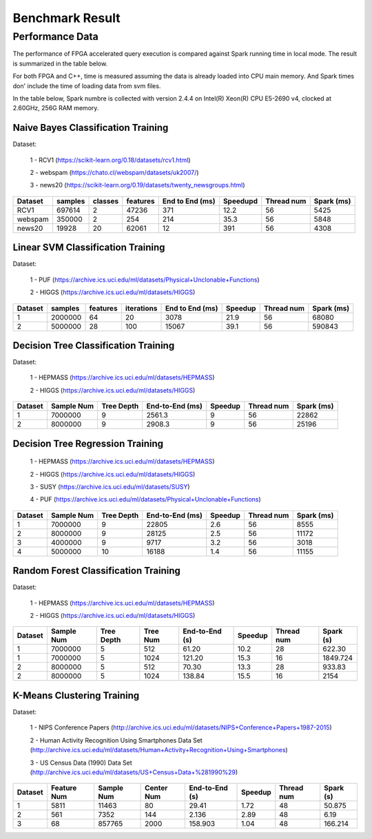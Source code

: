 .. 
   Copyright 2019 Xilinx, Inc.
  
   Licensed under the Apache License, Version 2.0 (the "License");
   you may not use this file except in compliance with the License.
   You may obtain a copy of the License at
  
       http://www.apache.org/licenses/LICENSE-2.0
  
   Unless required by applicable law or agreed to in writing, software
   distributed under the License is distributed on an "AS IS" BASIS,
   WITHOUT WARRANTIES OR CONDITIONS OF ANY KIND, either express or implied.
   See the License for the specific language governing permissions and
   limitations under the License.

.. result:

*****************
Benchmark Result
*****************

Performance Data
================

The performance of FPGA accelerated query execution is compared against Spark running time in local mode.
The result is summarized in the table below.

For both FPGA and C++, time is measured assuming the data is already loaded into CPU main memory.
And Spark times don' include the time of loading data from svm files.

In the table below, Spark numbre is collected with version 2.4.4 on
Intel(R) Xeon(R) CPU E5-2690 v4, clocked at 2.60GHz, 256G RAM memory.


Naive Bayes Classification Training
~~~~~~~~~~~~~~~~~~~~~~~~~~~~~~~~~~~~~

Dataset:

 1 - RCV1 (https://scikit-learn.org/0.18/datasets/rcv1.html)

 2 - webspam (https://chato.cl/webspam/datasets/uk2007/)

 3 - news20 (https://scikit-learn.org/0.19/datasets/twenty_newsgroups.html)

+---------+---------+---------+----------+-----------------+------------+-------------+------------+
| Dataset | samples | classes | features | End to End (ms) | Speedupd   | Thread num  | Spark (ms) |
+=========+=========+=========+==========+=================+============+=============+============+
| RCV1    | 697614  |   2     |  47236   | 371             | 12.2       | 56          | 5425       |
+---------+---------+---------+----------+-----------------+------------+-------------+------------+
| webspam | 350000  |   2     |  254     | 214             | 35.3       | 56          | 5848       |
+---------+---------+---------+----------+-----------------+------------+-------------+------------+
| news20  | 19928   |   20    |  62061   | 12              | 391        | 56          | 4308       |
+---------+---------+---------+----------+-----------------+------------+-------------+------------+


Linear SVM Classification Training
~~~~~~~~~~~~~~~~~~~~~~~~~~~~~~~~~~~~~~

Dataset:

 1 - PUF (https://archive.ics.uci.edu/ml/datasets/Physical+Unclonable+Functions)

 2 - HIGGS   (https://archive.ics.uci.edu/ml/datasets/HIGGS)

+---------+---------+----------+------------+-----------------+----------+------------+------------+
| Dataset | samples | features | iterations | End to End (ms) | Speedup  | Thread num | Spark (ms) |
+=========+=========+==========+============+=================+==========+============+============+
| 1       | 2000000 |    64    |     20     | 3078            | 21.9     | 56         | 68080      |
+---------+---------+----------+------------+-----------------+----------+------------+------------+
| 2       | 5000000 |    28    |     100    | 15067           | 39.1     | 56         | 590843     |
+---------+---------+----------+------------+-----------------+----------+------------+------------+


Decision Tree Classification Training
~~~~~~~~~~~~~~~~~~~~~~~~~~~~~~~~~~~~~~~

Dataset:

 1 - HEPMASS (https://archive.ics.uci.edu/ml/datasets/HEPMASS) 

 2 - HIGGS   (https://archive.ics.uci.edu/ml/datasets/HIGGS)

+---------+------------+------------+-----------------+----------+------------+------------+
| Dataset | Sample Num | Tree Depth | End-to-End (ms) | Speedup  | Thread num | Spark (ms) |
+=========+============+============+=================+==========+============+============+
| 1       | 7000000    | 9          | 2561.3          | 9        | 56         | 22862      |
+---------+------------+------------+-----------------+----------+------------+------------+
| 2       | 8000000    | 9          | 2908.3          | 9        | 56         | 25196      |
+---------+------------+------------+-----------------+----------+------------+------------+


Decision Tree Regression Training
~~~~~~~~~~~~~~~~~~~~~~~~~~~~~~~~~~~

 1 - HEPMASS (https://archive.ics.uci.edu/ml/datasets/HEPMASS) 

 2 - HIGGS   (https://archive.ics.uci.edu/ml/datasets/HIGGS)

 3 - SUSY (https://archive.ics.uci.edu/ml/datasets/SUSY)

 4 - PUF (https://archive.ics.uci.edu/ml/datasets/Physical+Unclonable+Functions)

+---------+------------+------------+-----------------+----------+------------+------------+
| Dataset | Sample Num | Tree Depth | End-to-End (ms) | Speedup  | Thread num | Spark (ms) |
+=========+============+============+=================+==========+============+============+
| 1       | 7000000    | 9          | 22805           | 2.6      | 56         | 8555       |
+---------+------------+------------+-----------------+----------+------------+------------+
| 2       | 8000000    | 9          | 28125           | 2.5      | 56         | 11172      |
+---------+------------+------------+-----------------+----------+------------+------------+
| 3       | 4000000    | 9          | 9717            | 3.2      | 56         | 3018       |
+---------+------------+------------+-----------------+----------+------------+------------+
| 4       | 5000000    | 10         | 16188           | 1.4      | 56         | 11155      |
+---------+------------+------------+-----------------+----------+------------+------------+


Random Forest Classification Training
~~~~~~~~~~~~~~~~~~~~~~~~~~~~~~~~~~~~~~~~~~

Dataset:

 1 - HEPMASS (https://archive.ics.uci.edu/ml/datasets/HEPMASS) 

 2 - HIGGS   (https://archive.ics.uci.edu/ml/datasets/HIGGS)

+---------+------------+------------+------------+----------------+----------+------------+-----------+
| Dataset | Sample Num | Tree Depth | Tree Num   | End-to-End (s) | Speedup  | Thread num | Spark (s) |
+=========+============+============+============+================+==========+============+===========+
| 1       | 7000000    | 5          | 512        | 61.20          | 10.2     | 28         | 622.30    |
+---------+------------+------------+------------+----------------+----------+------------+-----------+
| 1       | 7000000    | 5          | 1024       | 121.20         | 15.3     | 16         | 1849.724  |
+---------+------------+------------+------------+----------------+----------+------------+-----------+
| 2       | 8000000    | 5          | 512        | 70.30          | 13.3     | 28         | 933.83    |
+---------+------------+------------+------------+----------------+----------+------------+-----------+
| 2       | 8000000    | 5          | 1024       | 138.84         | 15.5     | 16         | 2154      |
+---------+------------+------------+------------+----------------+----------+------------+-----------+


K-Means Clustering Training
~~~~~~~~~~~~~~~~~~~~~~~~~~~~~~

Dataset:

 1 - NIPS Conference Papers (http://archive.ics.uci.edu/ml/datasets/NIPS+Conference+Papers+1987-2015)

 2 - Human Activity Recognition Using Smartphones Data Set (http://archive.ics.uci.edu/ml/datasets/Human+Activity+Recognition+Using+Smartphones)

 3 - US Census Data (1990) Data Set (http://archive.ics.uci.edu/ml/datasets/US+Census+Data+%281990%29)

+---------+--------------+------------+------------+----------------+----------+------------+-----------+
| Dataset | Feature Num  | Sample Num | Center Num | End-to-End (s) | Speedup  | Thread num | Spark (s) |
+=========+==============+============+============+================+==========+============+===========+
| 1       | 5811         | 11463      | 80         | 29.41          | 1.72     | 48         | 50.875    |
+---------+--------------+------------+------------+----------------+----------+------------+-----------+
| 2       | 561          | 7352       | 144        | 2.136          | 2.89     | 48         | 6.19      |
+---------+--------------+------------+------------+----------------+----------+------------+-----------+
| 3       | 68           | 857765     | 2000       | 158.903        | 1.04     | 48         | 166.214   |
+---------+--------------+------------+------------+----------------+----------+------------+-----------+

